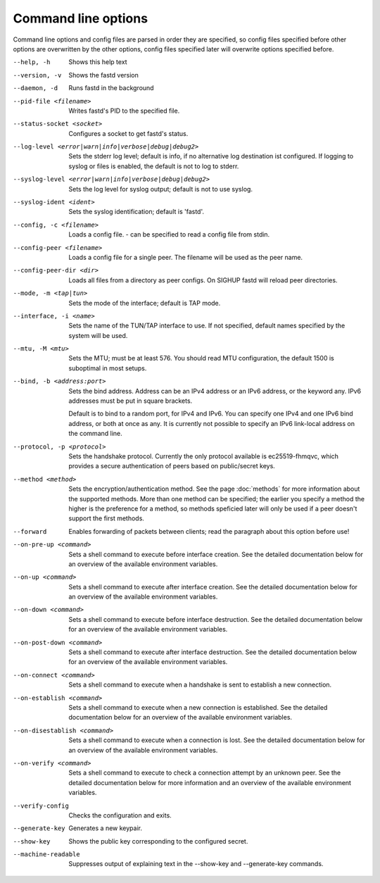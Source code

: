 Command line options
====================

Command line options and config files are parsed in order they are specified, so config files specified before other options are overwritten by the other options, config files specified later will overwrite options specified before.

--help, -h
  Shows this help text

--version, -v
  Shows the fastd version

--daemon, -d
  Runs fastd in the background

--pid-file <filename>
  Writes fastd's PID to the specified file.

--status-socket <socket>
  Configures a socket to get fastd's status.

--log-level <error|warn|info|verbose|debug|debug2>
  Sets the stderr log level; default is info,
  if no alternative log destination ist configured.
  If logging to syslog or files is enabled, the default is not to log to stderr.

--syslog-level <error|warn|info|verbose|debug|debug2>
  Sets the log level for syslog output; default is not to use syslog.

--syslog-ident <ident>
  Sets the syslog identification; default is 'fastd'.

--config, -c <filename>
  Loads a config file. - can be specified to read a config file from stdin.

--config-peer <filename>
  Loads a config file for a single peer. The filename will be used as the peer name.

--config-peer-dir <dir>
  Loads all files from a directory as peer configs. On SIGHUP fastd will reload peer directories.

--mode, -m <tap|tun>
  Sets the mode of the interface; default is TAP mode.

--interface, -i <name>
  Sets the name of the TUN/TAP interface to use. If not specified, default names specified by the system will be used.

--mtu, -M <mtu>
    Sets the MTU; must be at least 576. You should read MTU configuration, the default 1500 is suboptimal in most setups.

--bind, -b <address:port>
  Sets the bind address. Address can be an IPv4 address or an IPv6 address, or the keyword any. IPv6 addresses must be put in square brackets.

  Default is to bind to a random port, for IPv4 and IPv6. You can specify one IPv4 and one IPv6 bind address, or both at once as any. It is currently
  not possible to specify an IPv6 link-local address on the command line.

--protocol, -p <protocol>
  Sets the handshake protocol. Currently the only protocol available is ec25519-fhmqvc, which provides a secure authentication of peers based on public/secret keys.

--method <method>
  Sets the encryption/authentication method. See the page :doc:`methods` for more information about the supported methods. More than one method can be specified; the earlier you specify
  a method the higher is the preference for a method, so methods speficied later will only be used if a peer doesn't support the first methods.

--forward
  Enables forwarding of packets between clients; read the paragraph about this option before use!

--on-pre-up <command>
  Sets a shell command to execute before interface creation. See the detailed documentation below for an overview of the available environment variables.

--on-up <command>
  Sets a shell command to execute after interface creation. See the detailed documentation below for an overview of the available environment variables.

--on-down <command>
  Sets a shell command to execute before interface destruction. See the detailed documentation below for an overview of the available environment variables.

--on-post-down <command>
  Sets a shell command to execute after interface destruction. See the detailed documentation below for an overview of the available environment variables.

--on-connect <command>
  Sets a shell command to execute when a handshake is sent to establish a new connection.

--on-establish <command>
  Sets a shell command to execute when a new connection is established. See the detailed documentation below for an overview of the available environment variables.

--on-disestablish <command>
  Sets a shell command to execute when a connection is lost. See the detailed documentation below for an overview of the available environment variables.

--on-verify <command>
  Sets a shell command to execute to check a connection attempt by an unknown peer. See the detailed documentation below for more information and an overview of the available environment variables.

--verify-config
  Checks the configuration and exits.

--generate-key
  Generates a new keypair.

--show-key
  Shows the public key corresponding to the configured secret.

--machine-readable
  Suppresses output of explaining text in the --show-key and --generate-key commands.
